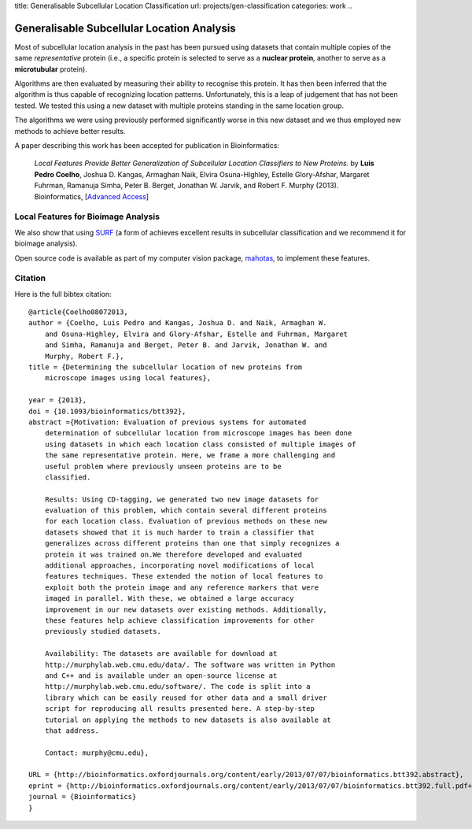 title: Generalisable Subcellular Location Classification
url: projects/gen-classification
categories: work
..

Generalisable Subcellular Location Analysis
===========================================

Most of subcellular location analysis in the past has been pursued using
datasets that contain multiple copies of the same *representative* protein
(i.e., a specific protein is selected to serve as a **nuclear protein**,
another to serve as a **microtubular** protein).

Algorithms are then evaluated by measuring their ability to recognise this
protein. It has then been inferred that the algorithm is thus capable of
recognizing location patterns. Unfortunately, this is a leap of judgement that
has not been tested. We tested this using a new dataset with multiple proteins
standing in the same location group.

The algorithms we were using previously performed significantly worse in this
new dataset and we thus employed new methods to achieve better results.

A paper describing this work has been accepted for publication in
Bioinformatics:

    *Local Features Provide Better Generalization of Subcellular Location
    Classifiers to New Proteins.* by **Luis Pedro Coelho**, Joshua D. Kangas,
    Armaghan Naik, Elvira Osuna-Highley, Estelle Glory-Afshar, Margaret
    Fuhrman, Ramanuja Simha, Peter B. Berget, Jonathan W. Jarvik, and Robert F.
    Murphy (2013). Bioinformatics, [`Advanced Access
    <http://dx.doi.org/10.1093/bioinformatics/btt392>`__]


Local Features for Bioimage Analysis
------------------------------------

We also show that using `SURF <http://en.wikipedia.org/wiki/SURF>`__ (a form of achieves
excellent results in subcellular classification and we recommend it for
bioimage analysis).

Open source code is available as part of my computer vision package, `mahotas
</software/mahotas>`__, to implement these features.


Citation
--------

Here is the full bibtex citation::

    @article{Coelho08072013,
    author = {Coelho, Luis Pedro and Kangas, Joshua D. and Naik, Armaghan W.
        and Osuna-Highley, Elvira and Glory-Afshar, Estelle and Fuhrman, Margaret
        and Simha, Ramanuja and Berget, Peter B. and Jarvik, Jonathan W. and
        Murphy, Robert F.},
    title = {Determining the subcellular location of new proteins from
        microscope images using local features},

    year = {2013},
    doi = {10.1093/bioinformatics/btt392},
    abstract ={Motivation: Evaluation of previous systems for automated
        determination of subcellular location from microscope images has been done
        using datasets in which each location class consisted of multiple images of
        the same representative protein. Here, we frame a more challenging and
        useful problem where previously unseen proteins are to be
        classified.

        Results: Using CD-tagging, we generated two new image datasets for
        evaluation of this problem, which contain several different proteins
        for each location class. Evaluation of previous methods on these new
        datasets showed that it is much harder to train a classifier that
        generalizes across different proteins than one that simply recognizes a
        protein it was trained on.We therefore developed and evaluated
        additional approaches, incorporating novel modifications of local
        features techniques. These extended the notion of local features to
        exploit both the protein image and any reference markers that were
        imaged in parallel. With these, we obtained a large accuracy
        improvement in our new datasets over existing methods. Additionally,
        these features help achieve classification improvements for other
        previously studied datasets.

        Availability: The datasets are available for download at
        http://murphylab.web.cmu.edu/data/. The software was written in Python
        and C++ and is available under an open-source license at
        http://murphylab.web.cmu.edu/software/. The code is split into a
        library which can be easily reused for other data and a small driver
        script for reproducing all results presented here. A step-by-step
        tutorial on applying the methods to new datasets is also available at
        that address.

        Contact: murphy@cmu.edu},

    URL = {http://bioinformatics.oxfordjournals.org/content/early/2013/07/07/bioinformatics.btt392.abstract},
    eprint = {http://bioinformatics.oxfordjournals.org/content/early/2013/07/07/bioinformatics.btt392.full.pdf+html},
    journal = {Bioinformatics}
    }

